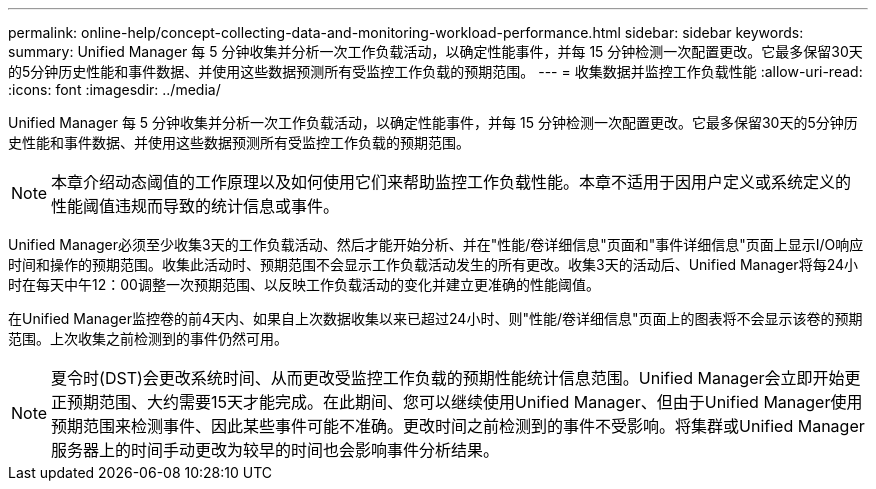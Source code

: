---
permalink: online-help/concept-collecting-data-and-monitoring-workload-performance.html 
sidebar: sidebar 
keywords:  
summary: Unified Manager 每 5 分钟收集并分析一次工作负载活动，以确定性能事件，并每 15 分钟检测一次配置更改。它最多保留30天的5分钟历史性能和事件数据、并使用这些数据预测所有受监控工作负载的预期范围。 
---
= 收集数据并监控工作负载性能
:allow-uri-read: 
:icons: font
:imagesdir: ../media/


[role="lead"]
Unified Manager 每 5 分钟收集并分析一次工作负载活动，以确定性能事件，并每 15 分钟检测一次配置更改。它最多保留30天的5分钟历史性能和事件数据、并使用这些数据预测所有受监控工作负载的预期范围。

[NOTE]
====
本章介绍动态阈值的工作原理以及如何使用它们来帮助监控工作负载性能。本章不适用于因用户定义或系统定义的性能阈值违规而导致的统计信息或事件。

====
Unified Manager必须至少收集3天的工作负载活动、然后才能开始分析、并在"性能/卷详细信息"页面和"事件详细信息"页面上显示I/O响应时间和操作的预期范围。收集此活动时、预期范围不会显示工作负载活动发生的所有更改。收集3天的活动后、Unified Manager将每24小时在每天中午12：00调整一次预期范围、以反映工作负载活动的变化并建立更准确的性能阈值。

在Unified Manager监控卷的前4天内、如果自上次数据收集以来已超过24小时、则"性能/卷详细信息"页面上的图表将不会显示该卷的预期范围。上次收集之前检测到的事件仍然可用。

[NOTE]
====
夏令时(DST)会更改系统时间、从而更改受监控工作负载的预期性能统计信息范围。Unified Manager会立即开始更正预期范围、大约需要15天才能完成。在此期间、您可以继续使用Unified Manager、但由于Unified Manager使用预期范围来检测事件、因此某些事件可能不准确。更改时间之前检测到的事件不受影响。将集群或Unified Manager服务器上的时间手动更改为较早的时间也会影响事件分析结果。

====